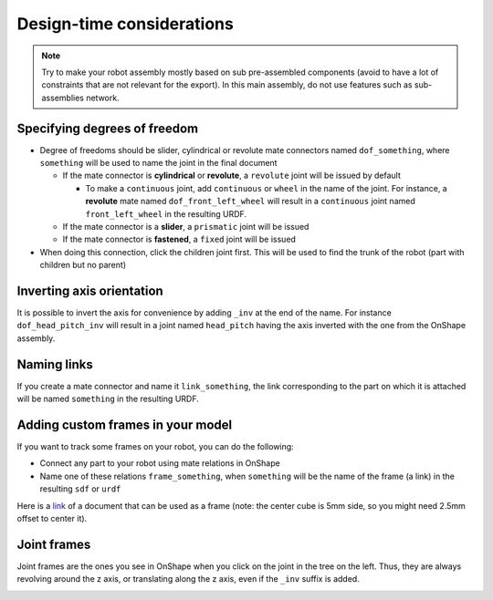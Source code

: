 Design-time considerations
==========================

.. note::
    Try to make your robot assembly mostly based on sub pre-assembled components (avoid to have a lot of
    constraints that are not relevant for the export). In this main assembly, do not use features
    such as sub-assemblies network.

Specifying degrees of freedom
-----------------------------

* Degree of freedoms should be slider, cylindrical or revolute mate connectors named ``dof_something``, where
  ``something`` will be used to name the joint in the final document

  * If the mate connector is **cylindrical** or **revolute**, a ``revolute`` joint will be issued by default
  
    * To make a ``continuous`` joint, add ``continuous`` or ``wheel`` in the name of the joint. For instance, a **revolute** mate named
      ``dof_front_left_wheel`` will result in a ``continuous`` joint named ``front_left_wheel`` in the resulting URDF.
  * If the mate connector is a **slider**, a ``prismatic`` joint will be issued
  * If the mate connector is **fastened**, a ``fixed`` joint will be issued
* When doing this connection, click the children joint first. This will be used to find the trunk of the robot (part with children but no parent)

.. image:: _static/img/smalls/design.png
    :align: center

Inverting axis orientation
--------------------------

It is possible to invert the axis for convenience by adding ``_inv`` at the end of the name. For instance
``dof_head_pitch_inv`` will result in a joint named ``head_pitch`` having the axis inverted with the one
from the OnShape assembly.

Naming links
------------

If you create a mate connector and name it ``link_something``, the link corresponding to the part
on which it is attached will be named ``something`` in the resulting URDF.

.. _custom-frames:

Adding custom frames in your model
----------------------------------

If you want to track some frames on your robot, you can do the following:

* Connect any part to your robot using mate relations in OnShape
* Name one of these relations ``frame_something``, when ``something`` will be the name of
  the frame (a link) in the resulting ``sdf`` or ``urdf``

.. image:: _static/img/smalls/frame.png
    :align: center


Here is a `link <https://cad.onshape.com/documents/fadc07564402eea7b8d39250/w/afe354d59e4c06d33ce690d2/e/7406c5f00136aee43a4606cb>`_ of a document that can be used as a frame (note: the center cube is 5mm side, so
you might need 2.5mm offset to center it).

Joint frames
------------

Joint frames are the ones you see in OnShape when you click on the joint in the tree on the left.
Thus, they are always revolving around the z axis, or translating along the z axis, even if the
``_inv`` suffix is added.

.. image:: _static/img/zaxis.png
    :align: center
